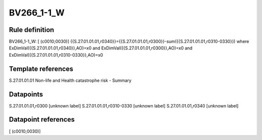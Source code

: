 ===========
BV266_1-1_W
===========

Rule definition
---------------

BV266_1-1_W: [ (c0010;0030)] {{S.27.01.01.01,r0340}}={{S.27.01.01.01,r0300}}-sum({{S.27.01.01.01,r0310-0330}}) where ExDimVal({{S.27.01.01.01,r0340}},AO)=x0 and ExDimVal({{S.27.01.01.01,r0300}},AO)=x0 and ExDimVal({{S.27.01.01.01,r0310-0330}},AO)=x0


Template references
-------------------

S.27.01.01.01 Non-life and Health catastrophe risk - Summary


Datapoints
----------

S.27.01.01.01,r0300 [unknown label]
S.27.01.01.01,r0310-0330 [unknown label]
S.27.01.01.01,r0340 [unknown label]


Datapoint references
--------------------

[ (c0010;0030)]